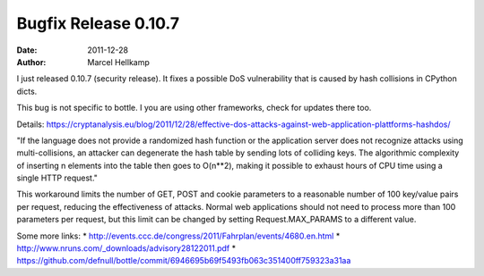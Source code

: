 Bugfix Release 0.10.7
#############################

:date: 2011-12-28
:author: Marcel Hellkamp

I just released 0.10.7 (security release). It fixes a possible DoS vulnerability that is caused by hash collisions in CPython dicts.

This bug is not specific to bottle. I you are using other frameworks, check for updates there too.

Details: https://cryptanalysis.eu/blog/2011/12/28/effective-dos-attacks-against-web-application-plattforms-hashdos/

"If the language does not provide a randomized hash function or the application server does not recognize attacks using multi-collisions, an attacker can degenerate the hash table by sending lots of colliding keys. The algorithmic complexity of inserting n elements into the table then goes to O(n**2), making it possible to exhaust hours of CPU time using a single HTTP request."

This workaround limits the number of GET, POST and cookie parameters to a reasonable number of 100 key/value pairs per request, reducing the effectiveness of attacks. Normal web applications should not need to process more than 100 parameters per request, but this limit can be changed by setting Request.MAX_PARAMS to a different value.

Some more links:
* http://events.ccc.de/congress/2011/Fahrplan/events/4680.en.html
* http://www.nruns.com/_downloads/advisory28122011.pdf
* https://github.com/defnull/bottle/commit/6946695b69f5493fb063c351400ff759323a31aa

